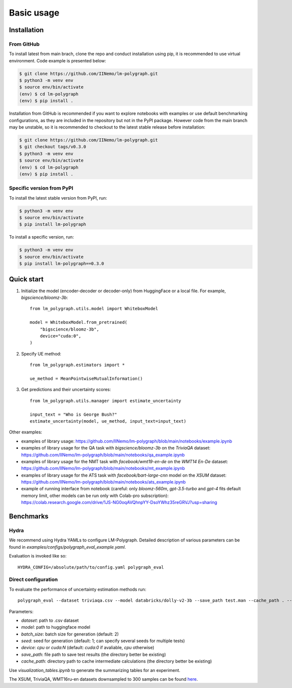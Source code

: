 Basic usage
===========

.. _installation:

Installation
------------

From GitHub
^^^^^^^^^^^^^^^^^^

To install latest from main brach, clone the repo and conduct installation using pip, it is recommended to use virtual environment.
Code example is presented below:

.. code-block:: console
    
    $ git clone https://github.com/IINemo/lm-polygraph.git
    $ python3 -m venv env
    $ source env/bin/activate
    (env) $ cd lm-polygraph
    (env) $ pip install .

Installation from GitHub is recommended if you want to explore notebooks with examples or use default benchmarking configurations, as they are included in the repository but not in the PyPI package.
However code from the main branch may be unstable, so it is recommended to checkout to the latest stable release before installation:

.. code-block:: console
    
    $ git clone https://github.com/IINemo/lm-polygraph.git
    $ git checkout tags/v0.3.0
    $ python3 -m venv env
    $ source env/bin/activate
    (env) $ cd lm-polygraph
    (env) $ pip install .

Specific version from PyPI
^^^^^^^^^^^^^^^^^^^^^^^^^^^

To install the latest stable version from PyPI, run:

.. code-block:: console

    $ python3 -m venv env
    $ source env/bin/activate
    $ pip install lm-polygraph

To install a specific version, run:

.. code-block:: console

    $ python3 -m venv env
    $ source env/bin/activate
    $ pip install lm-polygraph==0.3.0

.. _quick_start:

Quick start
-----------

1. Initialize the model (encoder-decoder or decoder-only) from HuggingFace or a local file. For example, `bigscience/bloomz-3b`::
    
    from lm_polygraph.utils.model import WhiteboxModel

    model = WhiteboxModel.from_pretrained(
        "bigscience/bloomz-3b",
        device="cuda:0",
    )


2. Specify UE method::

    from lm_polygraph.estimators import *

    ue_method = MeanPointwiseMutualInformation()


3. Get predictions and their uncertainty scores::

    from lm_polygraph.utils.manager import estimate_uncertainty

    input_text = "Who is George Bush?"
    estimate_uncertainty(model, ue_method, input_text=input_text)


Other examples:

* examples of library usage: https://github.com/IINemo/lm-polygraph/blob/main/notebooks/example.ipynb
* examples of library usage for the QA task with `bigscience/bloomz-3b` on the `TriviaQA` dataset: https://github.com/IINemo/lm-polygraph/blob/main/notebooks/qa_example.ipynb
* examples of library usage for the NMT task with `facebook/wmt19-en-de` on the `WMT14 En-De` dataset: https://github.com/IINemo/lm-polygraph/blob/main/notebooks/mt_example.ipynb
* examples of library usage for the ATS task with `facebook/bart-large-cnn` model on the `XSUM` dataset: https://github.com/IINemo/lm-polygraph/blob/main/notebooks/ats_example.ipynb 
* example of running interface from notebook (careful: only `bloomz-560m`, `gpt-3.5-turbo` and `gpt-4` fits default memory limit, other models can be run only with Colab-pro subscription): https://colab.research.google.com/drive/1JS-NG0oqAVQhnpYY-DsoYWhz35reGRVJ?usp=sharing



.. _benchmarks:

Benchmarks
----------

Hydra
^^^^^^^^^^
We recommend using Hydra YAMLs to configure LM-Polygraph. Detailed description of various parameters can be found in `examples/configs/polygraph_eval_example.yaml`. 

Evaluation is invoked like so::

    HYDRA_CONFIG=/absolute/path/to/config.yaml polygraph_eval

Direct configuration
^^^^^^^^^^
To evaluate the performance of uncertainty estimation methods run::

    polygraph_eval --dataset triviaqa.csv --model databricks/dolly-v2-3b --save_path test.man --cache_path . --seed 1 2 3 4 5


Parameters:

* `dataset`: path to .csv dataset
* `model`: path to huggingface model
* `batch_size`: batch size for generation (default: 2)
* `seed`: seed for generation (default: 1; can specify several seeds for multiple tests)
* `device`: `cpu` or `cuda:N` (default: `cuda:0` if avaliable, `cpu` otherwise)
* `save_path`: file path to save test results (the directory better be existing)
* `cache_path`: directory path to cache intermediate calculations (the directory better be existing)

Use `visualization_tables.ipynb` to generate the summarizing tables for an experiment.

The XSUM, TriviaQA, WMT16ru-en datasets downsampled to 300 samples can be found `here <https://drive.google.com/drive/folders/1bQlvPRZHdZvdpAyBQ_lQiXLq9t5whTfi?usp=sharing>`_.
